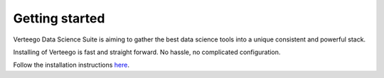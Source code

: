 ###############
Getting started
###############

Verteego Data Science Suite is aiming to gather the best data science tools into a unique consistent and powerful stack.

Installing of Verteego is fast and straight forward. No hassle, no complicated configuration.

Follow the installation instructions `here <http://vds-doc.readthedocs.io/en/latest/docker.html>`_.